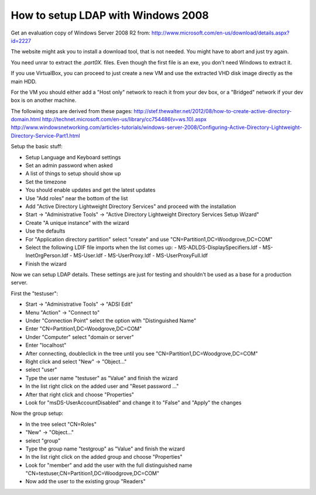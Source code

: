 How to setup LDAP with Windows 2008
===================================

Get an evaluation copy of Windows Server 2008 R2 from:
http://www.microsoft.com/en-us/download/details.aspx?id=2227

The website might ask you to install a download tool, that is not needed.
You might have to abort and just try again.

You need unrar to extract the *.part0X.* files.
Even though the first file is an exe, you don't need Windows to extract it.

If you use VirtualBox, you can proceed to just create a new VM and use the extracted VHD disk image directly as the main HDD.

For the VM you should either add a "Host only" network to reach it from your dev box, or a "Bridged" network if your dev box is on another machine.

The following steps are derived from these pages:
http://stef.thewalter.net/2012/08/how-to-create-active-directory-domain.html
http://technet.microsoft.com/en-us/library/cc754486(v=ws.10).aspx
http://www.windowsnetworking.com/articles-tutorials/windows-server-2008/Configuring-Active-Directory-Lightweight-Directory-Service-Part1.html

Setup the basic stuff:

- Setup Language and Keyboard settings
- Set an admin password when asked
- A list of things to setup should show up
- Set the timezone
- You should enable updates and get the latest updates
- Use "Add roles" near the bottom of the list
- Add "Active Directory Lightweight Directory Services" and proceed with the installation
- Start -> "Administrative Tools" -> "Active Directory Lightweight Directory Services Setup Wizard"
- Create "A unique instance" with the wizard
- Use the defaults
- For "Application directory partition" select "create" and use "CN=Partition1,DC=Woodgrove,DC=COM"
- Select the following LDIF file imports when the list comes up:
  - MS-ADLDS-DisplaySpecifiers.ldf
  - MS-InetOrgPerson.ldf
  - MS-User.ldf
  - MS-UserProxy.ldf
  - MS-UserProxyFull.ldf
- Finish the wizard

Now we can setup LDAP details.
These settings are just for testing and shouldn't be used as a base for a production server.

First the "testuser":

- Start -> "Administrative Tools" -> "ADSI Edit"
- Menu "Action" -> "Connect to"
- Under "Connection Point" select the option with "Distinguished Name"
- Enter "CN=Partition1,DC=Woodgrove,DC=COM"
- Under "Computer" select "domain or server"
- Enter "localhost"
- After connecting, doubleclick in the tree until you see "CN=Partition1,DC=Woodgrove,DC=COM"
- Right click and select "New" -> "Object..."
- select "user"
- Type the user name "testuser" as "Value" and finish the wizard
- In the list right click on the added user and "Reset password ..."
- After that right click and choose "Properties"
- Look for "msDS-UserAccountDisabled" and change it to "False" and "Apply" the changes

Now the group setup:

- In the tree select "CN=Roles"
- "New" -> "Object..."
- select "group"
- Type the group name "testgroup" as "Value" and finish the wizard
- In the list right click on the added group and choose "Properties"
- Look for "member" and add the user with the full distinguished name "CN=testuser,CN=Partition1,DC=Woodgrove,DC=COM"
- Now add the user to the existing group "Readers"
